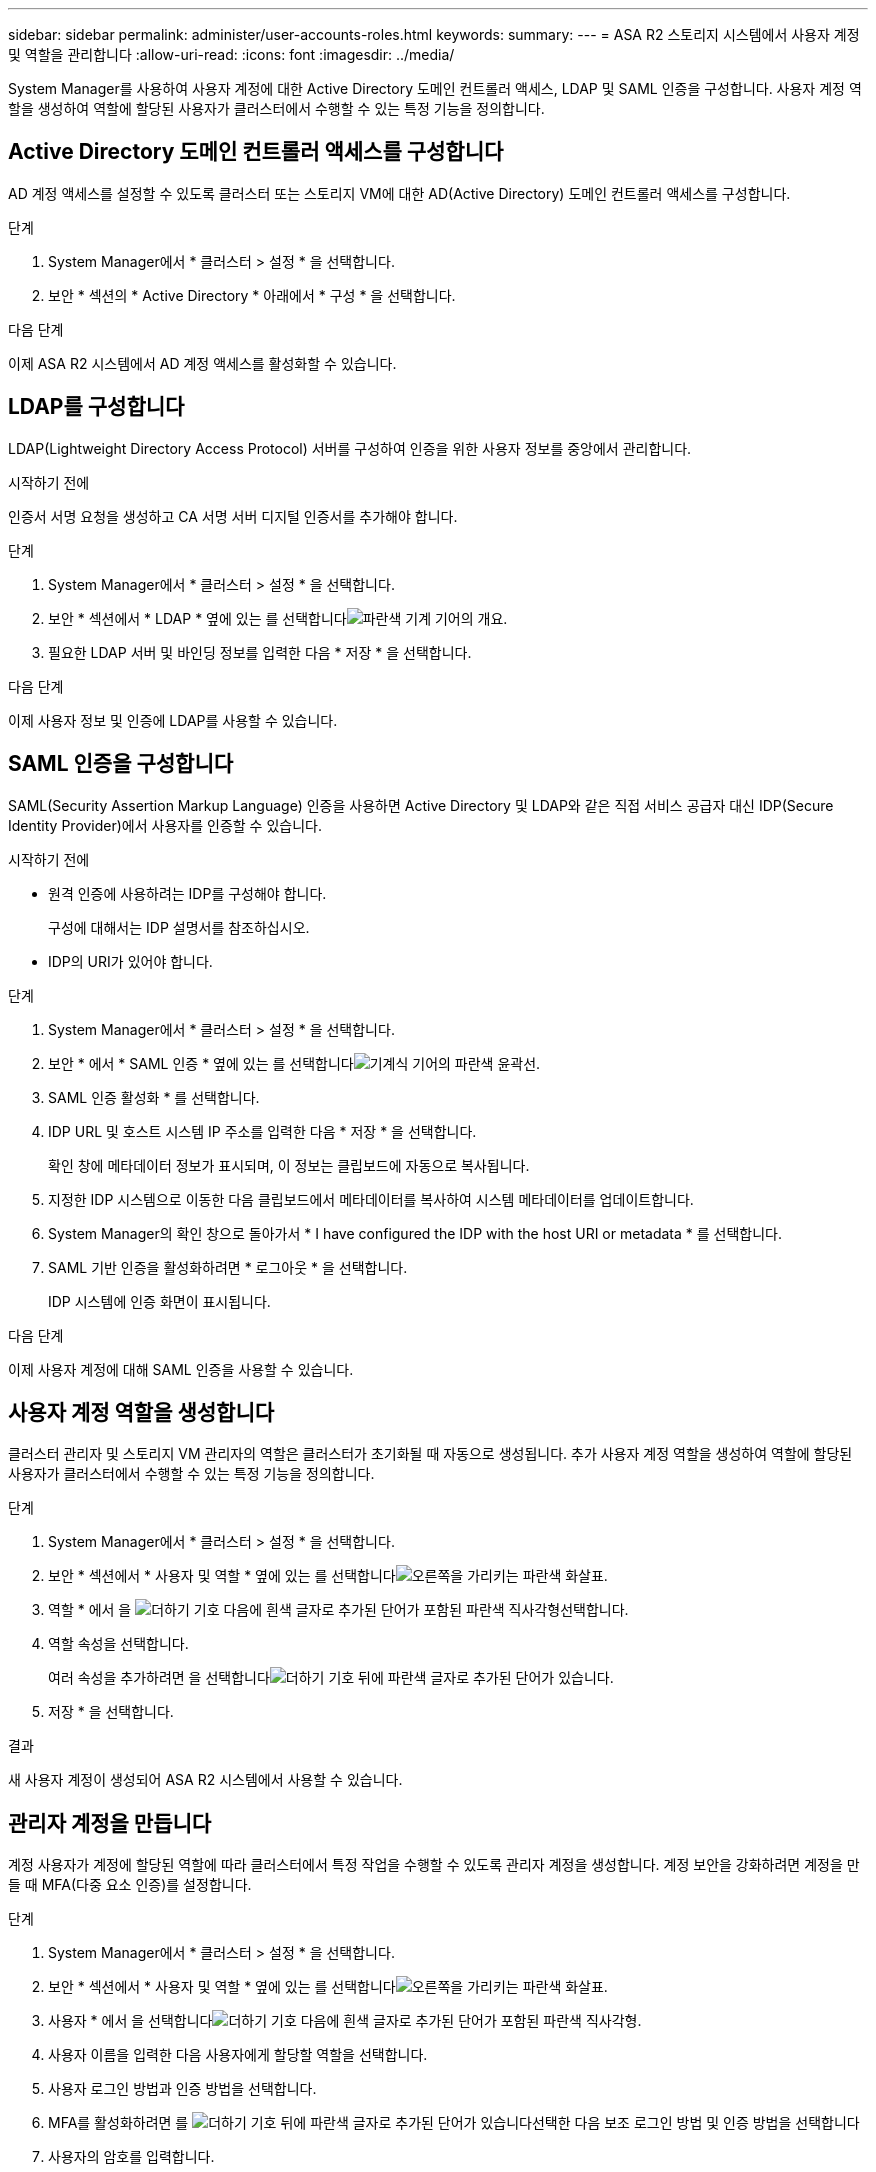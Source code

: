 ---
sidebar: sidebar 
permalink: administer/user-accounts-roles.html 
keywords:  
summary:  
---
= ASA R2 스토리지 시스템에서 사용자 계정 및 역할을 관리합니다
:allow-uri-read: 
:icons: font
:imagesdir: ../media/


[role="lead"]
System Manager를 사용하여 사용자 계정에 대한 Active Directory 도메인 컨트롤러 액세스, LDAP 및 SAML 인증을 구성합니다. 사용자 계정 역할을 생성하여 역할에 할당된 사용자가 클러스터에서 수행할 수 있는 특정 기능을 정의합니다.



== Active Directory 도메인 컨트롤러 액세스를 구성합니다

AD 계정 액세스를 설정할 수 있도록 클러스터 또는 스토리지 VM에 대한 AD(Active Directory) 도메인 컨트롤러 액세스를 구성합니다.

.단계
. System Manager에서 * 클러스터 > 설정 * 을 선택합니다.
. 보안 * 섹션의 * Active Directory * 아래에서 * 구성 * 을 선택합니다.


.다음 단계
이제 ASA R2 시스템에서 AD 계정 액세스를 활성화할 수 있습니다.



== LDAP를 구성합니다

LDAP(Lightweight Directory Access Protocol) 서버를 구성하여 인증을 위한 사용자 정보를 중앙에서 관리합니다.

.시작하기 전에
인증서 서명 요청을 생성하고 CA 서명 서버 디지털 인증서를 추가해야 합니다.

.단계
. System Manager에서 * 클러스터 > 설정 * 을 선택합니다.
. 보안 * 섹션에서 * LDAP * 옆에 있는 를 선택합니다image:icon_gear_white_bg.png["파란색 기계 기어의 개요"].
. 필요한 LDAP 서버 및 바인딩 정보를 입력한 다음 * 저장 * 을 선택합니다.


.다음 단계
이제 사용자 정보 및 인증에 LDAP를 사용할 수 있습니다.



== SAML 인증을 구성합니다

SAML(Security Assertion Markup Language) 인증을 사용하면 Active Directory 및 LDAP와 같은 직접 서비스 공급자 대신 IDP(Secure Identity Provider)에서 사용자를 인증할 수 있습니다.

.시작하기 전에
* 원격 인증에 사용하려는 IDP를 구성해야 합니다.
+
구성에 대해서는 IDP 설명서를 참조하십시오.

* IDP의 URI가 있어야 합니다.


.단계
. System Manager에서 * 클러스터 > 설정 * 을 선택합니다.
. 보안 * 에서 * SAML 인증 * 옆에 있는 를 선택합니다image:icon_gear_white_bg.png["기계식 기어의 파란색 윤곽선"].
. SAML 인증 활성화 * 를 선택합니다.
. IDP URL 및 호스트 시스템 IP 주소를 입력한 다음 * 저장 * 을 선택합니다.
+
확인 창에 메타데이터 정보가 표시되며, 이 정보는 클립보드에 자동으로 복사됩니다.

. 지정한 IDP 시스템으로 이동한 다음 클립보드에서 메타데이터를 복사하여 시스템 메타데이터를 업데이트합니다.
. System Manager의 확인 창으로 돌아가서 * I have configured the IDP with the host URI or metadata * 를 선택합니다.
. SAML 기반 인증을 활성화하려면 * 로그아웃 * 을 선택합니다.
+
IDP 시스템에 인증 화면이 표시됩니다.



.다음 단계
이제 사용자 계정에 대해 SAML 인증을 사용할 수 있습니다.



== 사용자 계정 역할을 생성합니다

클러스터 관리자 및 스토리지 VM 관리자의 역할은 클러스터가 초기화될 때 자동으로 생성됩니다. 추가 사용자 계정 역할을 생성하여 역할에 할당된 사용자가 클러스터에서 수행할 수 있는 특정 기능을 정의합니다.

.단계
. System Manager에서 * 클러스터 > 설정 * 을 선택합니다.
. 보안 * 섹션에서 * 사용자 및 역할 * 옆에 있는 를 선택합니다image:icon_arrow.gif["오른쪽을 가리키는 파란색 화살표"].
. 역할 * 에서 을 image:icon_add_blue_bg.png["더하기 기호 다음에 흰색 글자로 추가된 단어가 포함된 파란색 직사각형"]선택합니다.
. 역할 속성을 선택합니다.
+
여러 속성을 추가하려면 을 선택합니다image:icon_add.gif["더하기 기호 뒤에 파란색 글자로 추가된 단어가 있습니다"].

. 저장 * 을 선택합니다.


.결과
새 사용자 계정이 생성되어 ASA R2 시스템에서 사용할 수 있습니다.



== 관리자 계정을 만듭니다

계정 사용자가 계정에 할당된 역할에 따라 클러스터에서 특정 작업을 수행할 수 있도록 관리자 계정을 생성합니다. 계정 보안을 강화하려면 계정을 만들 때 MFA(다중 요소 인증)를 설정합니다.

.단계
. System Manager에서 * 클러스터 > 설정 * 을 선택합니다.
. 보안 * 섹션에서 * 사용자 및 역할 * 옆에 있는 를 선택합니다image:icon_arrow.gif["오른쪽을 가리키는 파란색 화살표"].
. 사용자 * 에서 을 선택합니다image:icon_add_blue_bg.png["더하기 기호 다음에 흰색 글자로 추가된 단어가 포함된 파란색 직사각형"].
. 사용자 이름을 입력한 다음 사용자에게 할당할 역할을 선택합니다.
. 사용자 로그인 방법과 인증 방법을 선택합니다.
. MFA를 활성화하려면 를 image:icon_add.gif["더하기 기호 뒤에 파란색 글자로 추가된 단어가 있습니다"]선택한 다음 보조 로그인 방법 및 인증 방법을 선택합니다
. 사용자의 암호를 입력합니다.
. 저장 * 을 선택합니다.


.결과
새 관리자 계정이 생성되어 ASA R2 클러스터에서 사용할 수 있습니다.
